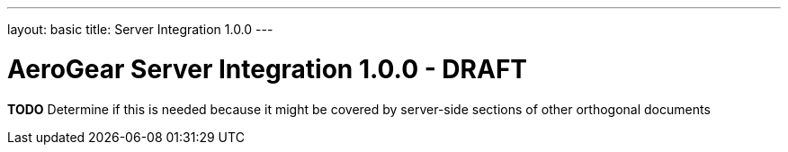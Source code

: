 ---
layout: basic
title: Server Integration 1.0.0
---

AeroGear Server Integration 1.0.0 - DRAFT
==========================================
:Author: Jay Balunas

*TODO* Determine if this is needed because it might be covered by server-side sections of other orthogonal documents